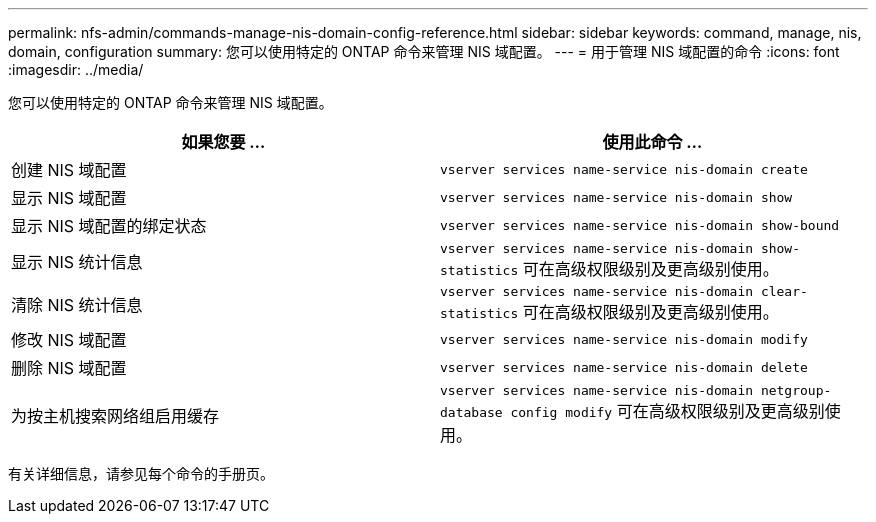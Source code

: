 ---
permalink: nfs-admin/commands-manage-nis-domain-config-reference.html 
sidebar: sidebar 
keywords: command, manage, nis, domain, configuration 
summary: 您可以使用特定的 ONTAP 命令来管理 NIS 域配置。 
---
= 用于管理 NIS 域配置的命令
:icons: font
:imagesdir: ../media/


[role="lead"]
您可以使用特定的 ONTAP 命令来管理 NIS 域配置。

[cols="2*"]
|===
| 如果您要 ... | 使用此命令 ... 


 a| 
创建 NIS 域配置
 a| 
`vserver services name-service nis-domain create`



 a| 
显示 NIS 域配置
 a| 
`vserver services name-service nis-domain show`



 a| 
显示 NIS 域配置的绑定状态
 a| 
`vserver services name-service nis-domain show-bound`



 a| 
显示 NIS 统计信息
 a| 
`vserver services name-service nis-domain show-statistics` 可在高级权限级别及更高级别使用。



 a| 
清除 NIS 统计信息
 a| 
`vserver services name-service nis-domain clear-statistics` 可在高级权限级别及更高级别使用。



 a| 
修改 NIS 域配置
 a| 
`vserver services name-service nis-domain modify`



 a| 
删除 NIS 域配置
 a| 
`vserver services name-service nis-domain delete`



 a| 
为按主机搜索网络组启用缓存
 a| 
`vserver services name-service nis-domain netgroup-database config modify` 可在高级权限级别及更高级别使用。

|===
有关详细信息，请参见每个命令的手册页。
